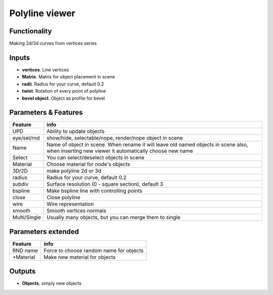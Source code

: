 Polyline viewer
===============

Functionality
-------------

Making 2d/3d curves from vertices series

Inputs
------

- **vertices**. Line vertices
- **Matrix**. Matrix for object placement in scene
- **radii**. Radius for your curve, default 0.2
- **twist**. Rotation of every point of polyline
- **bevel object**. Object as profile for bevel

Parameters & Features 
--------------------- 

+-------------+-----------------------------------------------------------------------------------+
| Feature     | info                                                                              |
+=============+===================================================================================+
| UPD         | Ability to update objects                                                         |
+-------------+-----------------------------------------------------------------------------------+
| eye/sel/rnd | show/hide, selectable/nope, render/nope object in scene                           |
+-------------+-----------------------------------------------------------------------------------+
| Name        | Name of object in scene. When rename it will leave old named objects in scene     |
|             | also, when inserting new viewer it automatically choose new name                  |
+-------------+-----------------------------------------------------------------------------------+
| Select      | You can select/deselect objects in scene                                          |
+-------------+-----------------------------------------------------------------------------------+
| Material    | Choose material for node's objects                                                |
+-------------+-----------------------------------------------------------------------------------+
| 3D/2D       | make polyline 2d or 3d                                                            |
+-------------+-----------------------------------------------------------------------------------+
| radius      | Radius for your curve, default 0.2                                                |
+-------------+-----------------------------------------------------------------------------------+
| subdiv      | Surface resolution (0 - square section), default 3                                |
+-------------+-----------------------------------------------------------------------------------+
| bspline     | Make bspline line with controlling points                                         |
+-------------+-----------------------------------------------------------------------------------+
| close       | Close polyline                                                                    |
+-------------+-----------------------------------------------------------------------------------+
| wire        | Wire representation                                                               |
+-------------+-----------------------------------------------------------------------------------+
| smooth      | Smooth vertices normals                                                           |
+-------------+-----------------------------------------------------------------------------------+
| Multi/Single| Usually many objects, but you can merge them to single                            |
+-------------+-----------------------------------------------------------------------------------+

Parameters extended 
------------------- 

+-------------+-----------------------------------------------------------------------------------+
| Feature     | info                                                                              |
+=============+===================================================================================+
| RND name    | Force to choose random name for objects                                           |
+-------------+-----------------------------------------------------------------------------------+
| +Material   | Make new material for objects                                                     |
+-------------+-----------------------------------------------------------------------------------+



Outputs
-------

- **Objects**, simply new objects


